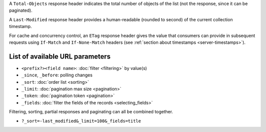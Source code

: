 A ``Total-Objects`` response header indicates the total number of objects
of the list (not the response, since it can be paginated).

A ``Last-Modified`` response header provides a human-readable (rounded to second)
of the current collection timestamp.

For cache and concurrency control, an ``ETag`` response header gives the
value that consumers can provide in subsequent requests using ``If-Match``
and ``If-None-Match`` headers (see :ref:`section about timestamps <server-timestamps>`).


List of available URL parameters
--------------------------------

- ``<prefix?><field name>``: :doc:`filter <filtering>` by value(s)
- ``_since``, ``_before``: polling changes
- ``_sort``: :doc:`order list <sorting>`
- ``_limit``: :doc:`pagination max size <pagination>`
- ``_token``: :doc:`pagination token <pagination>`
- ``_fields``: :doc:`filter the fields of the records <selecting_fields>`


Filtering, sorting, partial responses and paginating can all be combined together.

* ``?_sort=-last_modified&_limit=100&_fields=title``
